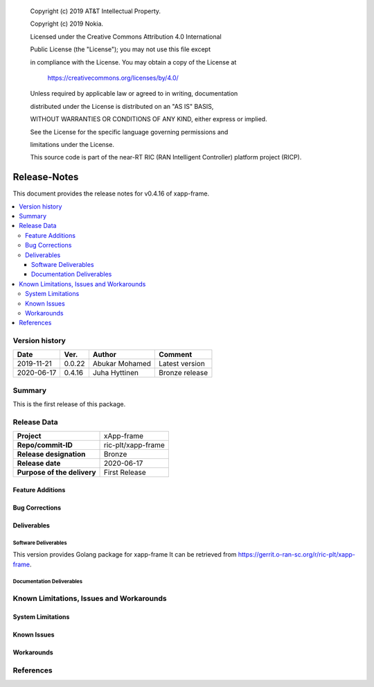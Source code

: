    Copyright (c) 2019 AT&T Intellectual Property.

   Copyright (c) 2019 Nokia.


   Licensed under the Creative Commons Attribution 4.0 International

   Public License (the "License"); you may not use this file except

   in compliance with the License. You may obtain a copy of the License at


       https://creativecommons.org/licenses/by/4.0/


   Unless required by applicable law or agreed to in writing, documentation

   distributed under the License is distributed on an "AS IS" BASIS,

   WITHOUT WARRANTIES OR CONDITIONS OF ANY KIND, either express or implied.

   See the License for the specific language governing permissions and

   limitations under the License.

   This source code is part of the near-RT RIC (RAN Intelligent Controller) platform project (RICP).

Release-Notes
=============


This document provides the release notes for v0.4.16 of xapp-frame.

.. contents::
   :depth: 3
   :local:


Version history
---------------

+--------------------+--------------------+--------------------+--------------------+
| **Date**           | **Ver.**           | **Author**         | **Comment**        |
|                    |                    |                    |                    |
+--------------------+--------------------+--------------------+--------------------+
| 2019-11-21         | 0.0.22             | Abukar Mohamed     | Latest version     |
|                    |                    |                    |                    |
+--------------------+--------------------+--------------------+--------------------+
| 2020-06-17         | 0.4.16             | Juha Hyttinen      | Bronze release     |
|                    |                    |                    |                    |
+--------------------+--------------------+--------------------+--------------------+


Summary
-------

This is the first release of this package.



Release Data
------------

+--------------------------------------+--------------------------------------+
| **Project**                          | xApp-frame                           |
|                                      |                                      |
+--------------------------------------+--------------------------------------+
| **Repo/commit-ID**                   | ric-plt/xapp-frame                   |
|                                      |                                      |
+--------------------------------------+--------------------------------------+
| **Release designation**              | Bronze                               |
|                                      |                                      |
+--------------------------------------+--------------------------------------+
| **Release date**                     | 2020-06-17                           |
|                                      |                                      |
+--------------------------------------+--------------------------------------+
| **Purpose of the delivery**          | First Release                        |
|                                      |                                      |
+--------------------------------------+--------------------------------------+

Feature Additions
^^^^^^^^^^^^^^^^^

Bug Corrections
^^^^^^^^^^^^^^^

Deliverables
^^^^^^^^^^^^

Software Deliverables
+++++++++++++++++++++

This version provides Golang package for xapp-frame
It can be retrieved from https://gerrit.o-ran-sc.org/r/ric-plt/xapp-frame.



Documentation Deliverables
++++++++++++++++++++++++++




Known Limitations, Issues and Workarounds
-----------------------------------------

System Limitations
^^^^^^^^^^^^^^^^^^



Known Issues
^^^^^^^^^^^^

Workarounds
^^^^^^^^^^^





References
----------


